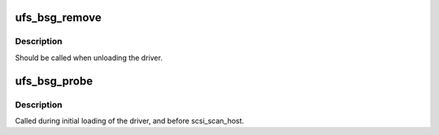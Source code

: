 .. -*- coding: utf-8; mode: rst -*-
.. src-file: drivers/scsi/ufs/ufs_bsg.c

.. _`ufs_bsg_remove`:

ufs_bsg_remove
==============

.. c:function:: void ufs_bsg_remove(struct ufs_hba *hba)

    detach and remove the added ufs-bsg node

    :param hba:
        *undescribed*
    :type hba: struct ufs_hba \*

.. _`ufs_bsg_remove.description`:

Description
-----------

Should be called when unloading the driver.

.. _`ufs_bsg_probe`:

ufs_bsg_probe
=============

.. c:function:: int ufs_bsg_probe(struct ufs_hba *hba)

    Add ufs bsg device node

    :param hba:
        per adapter object
    :type hba: struct ufs_hba \*

.. _`ufs_bsg_probe.description`:

Description
-----------

Called during initial loading of the driver, and before scsi_scan_host.

.. This file was automatic generated / don't edit.

